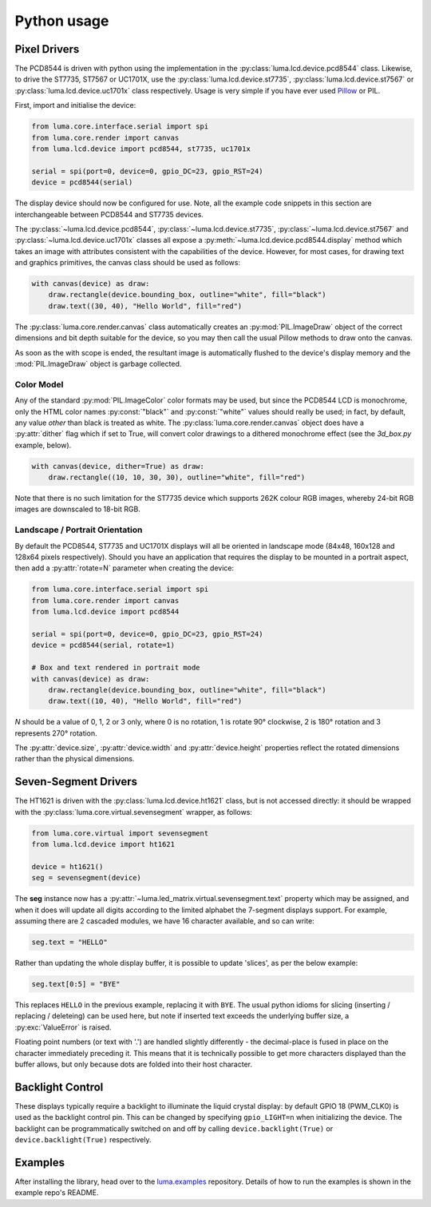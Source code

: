 Python usage
------------

Pixel Drivers
^^^^^^^^^^^^^
The PCD8544 is driven with python using the implementation in the
:py:class:`luma.lcd.device.pcd8544` class. Likewise, to drive the ST7735, ST7567
or UC1701X, use the :py:class:`luma.lcd.device.st7735`, 
:py:class:`luma.lcd.device.st7567` or :py:class:`luma.lcd.device.uc1701x`
class respectively. Usage is very simple if you have ever used
`Pillow <https://pillow.readthedocs.io/en/latest/>`_ or PIL.

First, import and initialise the device:

.. code:: python

  from luma.core.interface.serial import spi
  from luma.core.render import canvas
  from luma.lcd.device import pcd8544, st7735, uc1701x

  serial = spi(port=0, device=0, gpio_DC=23, gpio_RST=24)
  device = pcd8544(serial)

The display device should now be configured for use. Note, all the example code
snippets in this section are interchangeable between PCD8544 and ST7735
devices.

The :py:class:`~luma.lcd.device.pcd8544`, :py:class:`~luma.lcd.device.st7735`,
:py:class:`~luma.lcd.device.st7567` and :py:class:`~luma.lcd.device.uc1701x`
classes all expose a :py:meth:`~luma.lcd.device.pcd8544.display` method which
takes an image with attributes consistent with the capabilities of the device.
However, for most cases, for drawing text and graphics primitives, the canvas
class should be used as follows:

.. code:: python

  with canvas(device) as draw:
      draw.rectangle(device.bounding_box, outline="white", fill="black")
      draw.text((30, 40), "Hello World", fill="red")

The :py:class:`luma.core.render.canvas` class automatically creates an
:py:mod:`PIL.ImageDraw` object of the correct dimensions and bit depth suitable
for the device, so you may then call the usual Pillow methods to draw onto the
canvas.

As soon as the with scope is ended, the resultant image is automatically
flushed to the device's display memory and the :mod:`PIL.ImageDraw` object is
garbage collected.

Color Model
"""""""""""
Any of the standard :py:mod:`PIL.ImageColor` color formats may be used, but
since the PCD8544 LCD is monochrome, only the HTML color names
:py:const:`"black"` and :py:const:`"white"` values should really be used; in
fact, by default, any value *other* than black is treated as white. The
:py:class:`luma.core.render.canvas` object does have a :py:attr:`dither` flag
which if set to True, will convert color drawings to a dithered monochrome
effect (see the *3d_box.py* example, below).

.. code:: python

  with canvas(device, dither=True) as draw:
      draw.rectangle((10, 10, 30, 30), outline="white", fill="red")

Note that there is no such limitation for the ST7735 device which supports 262K
colour RGB images, whereby 24-bit RGB images are downscaled to 18-bit RGB.

Landscape / Portrait Orientation
""""""""""""""""""""""""""""""""
By default the PCD8544, ST7735 and UC1701X displays will all be oriented in
landscape mode (84x48, 160x128 and 128x64 pixels respectively). Should you have
an application that requires the display to be mounted in a portrait aspect,
then add a :py:attr:`rotate=N` parameter when creating the device:

.. code:: python

  from luma.core.interface.serial import spi
  from luma.core.render import canvas
  from luma.lcd.device import pcd8544
  
  serial = spi(port=0, device=0, gpio_DC=23, gpio_RST=24)
  device = pcd8544(serial, rotate=1)

  # Box and text rendered in portrait mode
  with canvas(device) as draw:
      draw.rectangle(device.bounding_box, outline="white", fill="black")
      draw.text((10, 40), "Hello World", fill="red")

*N* should be a value of 0, 1, 2 or 3 only, where 0 is no rotation, 1 is
rotate 90° clockwise, 2 is 180° rotation and 3 represents 270° rotation.

The :py:attr:`device.size`, :py:attr:`device.width` and :py:attr:`device.height`
properties reflect the rotated dimensions rather than the physical dimensions.

Seven-Segment Drivers
^^^^^^^^^^^^^^^^^^^^^
The HT1621 is driven with the :py:class:`luma.lcd.device.ht1621` class, but is
not accessed directly: it should be wrapped with the :py:class:`luma.core.virtual.sevensegment`
wrapper, as follows:

.. code:: python

   from luma.core.virtual import sevensegment
   from luma.lcd.device import ht1621

   device = ht1621()
   seg = sevensegment(device)
   
   
The **seg** instance now has a :py:attr:`~luma.led_matrix.virtual.sevensegment.text`
property which may be assigned, and when it does will update all digits
according to the limited alphabet the 7-segment displays support. For example,
assuming there are 2 cascaded modules, we have 16 character available, and so
can write:

.. code:: python

   seg.text = "HELLO"

Rather than updating the whole display buffer, it is possible to update
'slices', as per the below example:

.. code:: python

   seg.text[0:5] = "BYE"

This replaces ``HELLO`` in the previous example, replacing it with ``BYE``.
The usual python idioms for slicing (inserting / replacing / deleteing) can be
used here, but note if inserted text exceeds the underlying buffer size, a
:py:exc:`ValueError` is raised.

Floating point numbers (or text with '.') are handled slightly differently - the
decimal-place is fused in place on the character immediately preceding it. This
means that it is technically possible to get more characters displayed than the
buffer allows, but only because dots are folded into their host character.

Backlight Control
^^^^^^^^^^^^^^^^^
These displays typically require a backlight to illuminate the liquid crystal
display: by default GPIO 18 (PWM_CLK0) is used as the backlight control pin.
This can  be changed by specifying ``gpio_LIGHT=n`` when initializing the
device. The backlight can be programmatically switched on and off by calling
``device.backlight(True)`` or ``device.backlight(True)`` respectively.

Examples
^^^^^^^^
After installing the library, head over to the `luma.examples <https://github.com/rm-hull/luma.examples>`_ 
repository. Details of how to run the examples is shown in the example repo's README.
